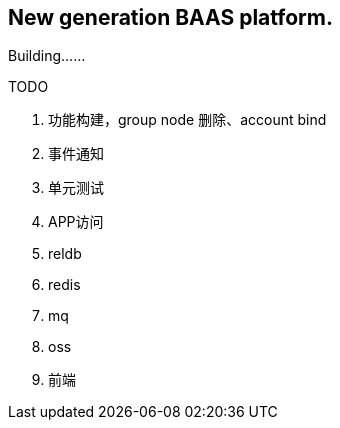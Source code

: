 == New generation BAAS platform.

Building……

TODO

. 功能构建，group node 删除、account bind
. 事件通知
. 单元测试
. APP访问
. reldb
. redis
. mq
. oss
. 前端
